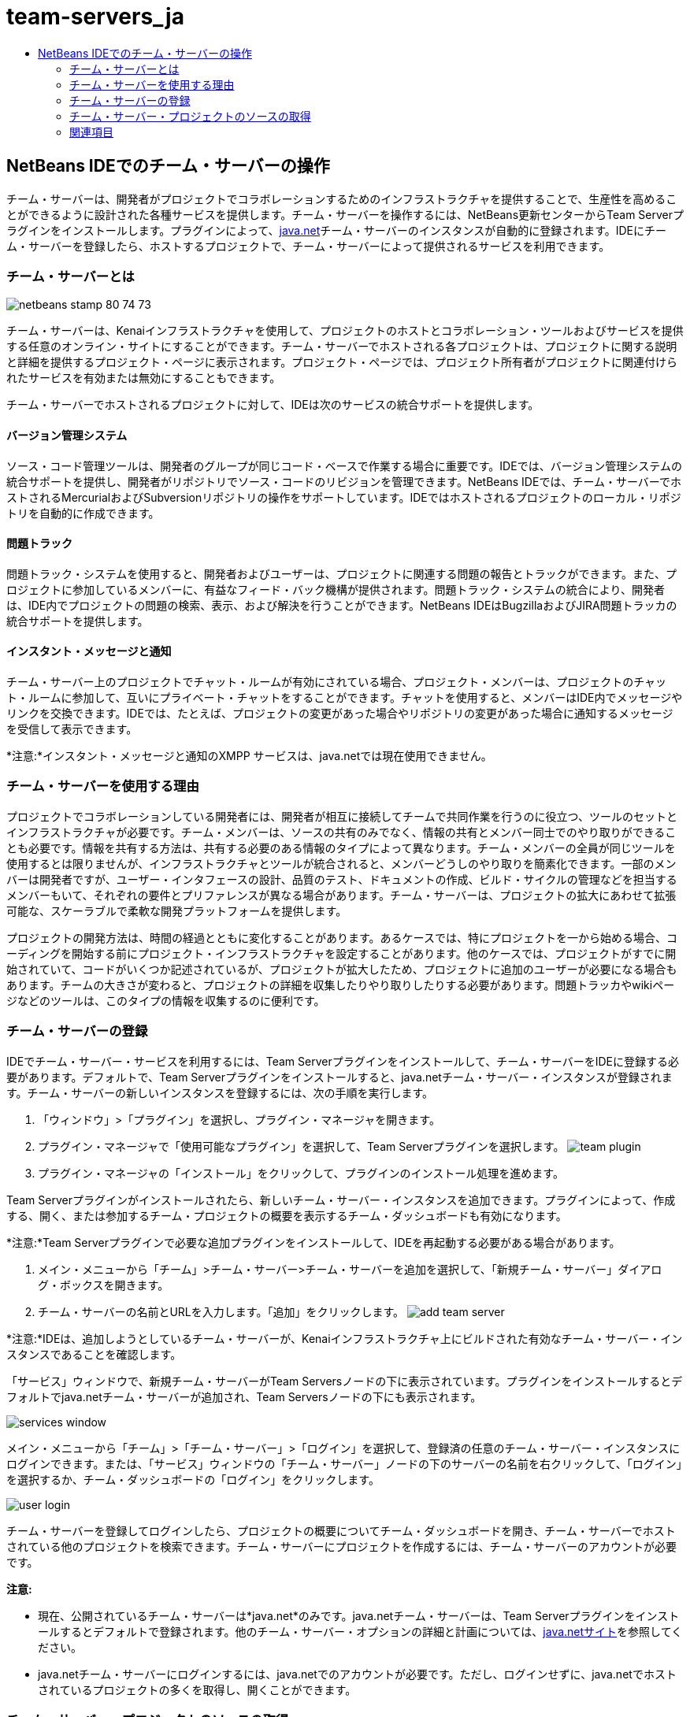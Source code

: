 // 
//     Licensed to the Apache Software Foundation (ASF) under one
//     or more contributor license agreements.  See the NOTICE file
//     distributed with this work for additional information
//     regarding copyright ownership.  The ASF licenses this file
//     to you under the Apache License, Version 2.0 (the
//     "License"); you may not use this file except in compliance
//     with the License.  You may obtain a copy of the License at
// 
//       http://www.apache.org/licenses/LICENSE-2.0
// 
//     Unless required by applicable law or agreed to in writing,
//     software distributed under the License is distributed on an
//     "AS IS" BASIS, WITHOUT WARRANTIES OR CONDITIONS OF ANY
//     KIND, either express or implied.  See the License for the
//     specific language governing permissions and limitations
//     under the License.
//

= team-servers_ja
:jbake-type: page
:jbake-tags: old-site, needs-review
:jbake-status: published
:keywords: Apache NetBeans  team-servers_ja
:description: Apache NetBeans  team-servers_ja
:toc: left
:toc-title:

== NetBeans IDEでのチーム・サーバーの操作

チーム・サーバーは、開発者がプロジェクトでコラボレーションするためのインフラストラクチャを提供することで、生産性を高めることができるように設計された各種サービスを提供します。チーム・サーバーを操作するには、NetBeans更新センターからTeam Serverプラグインをインストールします。プラグインによって、link:https://java.net[java.net]チーム・サーバーのインスタンスが自動的に登録されます。IDEにチーム・サーバーを登録したら、ホストするプロジェクトで、チーム・サーバーによって提供されるサービスを利用できます。

=== チーム・サーバーとは

image:netbeans-stamp-80-74-73.png[title="このページの内容は、NetBeans IDE 7.2、7.3、7.4および8.0に適用されます"]

チーム・サーバーは、Kenaiインフラストラクチャを使用して、プロジェクトのホストとコラボレーション・ツールおよびサービスを提供する任意のオンライン・サイトにすることができます。チーム・サーバーでホストされる各プロジェクトは、プロジェクトに関する説明と詳細を提供するプロジェクト・ページに表示されます。プロジェクト・ページでは、プロジェクト所有者がプロジェクトに関連付けられたサービスを有効または無効にすることもできます。

チーム・サーバーでホストされるプロジェクトに対して、IDEは次のサービスの統合サポートを提供します。

==== バージョン管理システム

ソース・コード管理ツールは、開発者のグループが同じコード・ベースで作業する場合に重要です。IDEでは、バージョン管理システムの統合サポートを提供し、開発者がリポジトリでソース・コードのリビジョンを管理できます。NetBeans IDEでは、チーム・サーバーでホストされるMercurialおよびSubversionリポジトリの操作をサポートしています。IDEではホストされるプロジェクトのローカル・リポジトリを自動的に作成できます。

==== 問題トラック

問題トラック・システムを使用すると、開発者およびユーザーは、プロジェクトに関連する問題の報告とトラックができます。また、プロジェクトに参加しているメンバーに、有益なフィード・バック機構が提供されます。問題トラック・システムの統合により、開発者は、IDE内でプロジェクトの問題の検索、表示、および解決を行うことができます。NetBeans IDEはBugzillaおよびJIRA問題トラッカの統合サポートを提供します。

==== インスタント・メッセージと通知

チーム・サーバー上のプロジェクトでチャット・ルームが有効にされている場合、プロジェクト・メンバーは、プロジェクトのチャット・ルームに参加して、互いにプライベート・チャットをすることができます。チャットを使用すると、メンバーはIDE内でメッセージやリンクを交換できます。IDEでは、たとえば、プロジェクトの変更があった場合やリポジトリの変更があった場合に通知するメッセージを受信して表示できます。

*注意:*インスタント・メッセージと通知のXMPP サービスは、java.netでは現在使用できません。

=== チーム・サーバーを使用する理由

プロジェクトでコラボレーションしている開発者には、開発者が相互に接続してチームで共同作業を行うのに役立つ、ツールのセットとインフラストラクチャが必要です。チーム・メンバーは、ソースの共有のみでなく、情報の共有とメンバー同士でのやり取りができることも必要です。情報を共有する方法は、共有する必要のある情報のタイプによって異なります。チーム・メンバーの全員が同じツールを使用するとは限りませんが、インフラストラクチャとツールが統合されると、メンバーどうしのやり取りを簡素化できます。一部のメンバーは開発者ですが、ユーザー・インタフェースの設計、品質のテスト、ドキュメントの作成、ビルド・サイクルの管理などを担当するメンバーもいて、それぞれの要件とプリファレンスが異なる場合があります。チーム・サーバーは、プロジェクトの拡大にあわせて拡張可能な、スケーラブルで柔軟な開発プラットフォームを提供します。

プロジェクトの開発方法は、時間の経過とともに変化することがあります。あるケースでは、特にプロジェクトを一から始める場合、コーディングを開始する前にプロジェクト・インフラストラクチャを設定することがあります。他のケースでは、プロジェクトがすでに開始されていて、コードがいくつか記述されているが、プロジェクトが拡大したため、プロジェクトに追加のユーザーが必要になる場合もあります。チームの大きさが変わると、プロジェクトの詳細を収集したりやり取りしたりする必要があります。問題トラッカやwikiページなどのツールは、このタイプの情報を収集するのに便利です。

=== チーム・サーバーの登録

IDEでチーム・サーバー・サービスを利用するには、Team Serverプラグインをインストールして、チーム・サーバーをIDEに登録する必要があります。デフォルトで、Team Serverプラグインをインストールすると、java.netチーム・サーバー・インスタンスが登録されます。チーム・サーバーの新しいインスタンスを登録するには、次の手順を実行します。

1. 「ウィンドウ」>「プラグイン」を選択し、プラグイン・マネージャを開きます。
2. プラグイン・マネージャで「使用可能なプラグイン」を選択して、Team Serverプラグインを選択します。
image:team-plugin.png[title="プラグイン・マネージャで選択されたTeam Serverプラグイン"]
3. プラグイン・マネージャの「インストール」をクリックして、プラグインのインストール処理を進めます。

Team Serverプラグインがインストールされたら、新しいチーム・サーバー・インスタンスを追加できます。プラグインによって、作成する、開く、または参加するチーム・プロジェクトの概要を表示するチーム・ダッシュボードも有効になります。

*注意:*Team Serverプラグインで必要な追加プラグインをインストールして、IDEを再起動する必要がある場合があります。

4. メイン・メニューから「チーム」>チーム・サーバー>チーム・サーバーを追加を選択して、「新規チーム・サーバー」ダイアログ・ボックスを開きます。
5. チーム・サーバーの名前とURLを入力します。「追加」をクリックします。
image:add-team-server.png[title="「チーム・サーバーを追加」ダイアログ"]

*注意:*IDEは、追加しようとしているチーム・サーバーが、Kenaiインフラストラクチャ上にビルドされた有効なチーム・サーバー・インスタンスであることを確認します。

「サービス」ウィンドウで、新規チーム・サーバーがTeam Serversノードの下に表示されています。プラグインをインストールするとデフォルトでjava.netチーム・サーバーが追加され、Team Serversノードの下にも表示されます。

image:services-window.png[title="「サービス」ウィンドウのTeam Serversノード"]

メイン・メニューから「チーム」>「チーム・サーバー」>「ログイン」を選択して、登録済の任意のチーム・サーバー・インスタンスにログインできます。または、「サービス」ウィンドウの「チーム・サーバー」ノードの下のサーバーの名前を右クリックして、「ログイン」を選択するか、チーム・ダッシュボードの「ログイン」をクリックします。

image:user-login.png[title="「チーム・サーバーを追加」ダイアログ"]

チーム・サーバーを登録してログインしたら、プロジェクトの概要についてチーム・ダッシュボードを開き、チーム・サーバーでホストされている他のプロジェクトを検索できます。チーム・サーバーにプロジェクトを作成するには、チーム・サーバーのアカウントが必要です。

*注意:*

* 現在、公開されているチーム・サーバーは*java.net*のみです。java.netチーム・サーバーは、Team Serverプラグインをインストールするとデフォルトで登録されます。他のチーム・サーバー・オプションの詳細と計画については、link:http://java.net[java.netサイト]を参照してください。
* java.netチーム・サーバーにログインするには、java.netでのアカウントが必要です。ただし、ログインせずに、java.netでホストされているプロジェクトの多くを取得し、開くことができます。

=== チーム・サーバー・プロジェクトのソースの取得

java.netチーム・サーバーでホストされている多くのプロジェクトでは、プロジェクトを開き、ソースを取得するために、プロジェクト・メンバーであったり、ログインしたりする必要はありません。

1. メイン・メニューから「チーム」>「チーム・サーバー」>「ソースを取得」を選択して、チーム・サーバーからソースを取得ウィザードを開きます。

または、チーム・ダッシュボードでチーム・サーバー・プロジェクトを開き、チーム・ダッシュボードのプロジェクトの「ソース」ノードの下の「*取得*」をクリックします。

2. チーム・サーバーからソースを取得ウィザードで、「参照」をクリックして、プロジェクト・リポジトリを指定します。
image:get-sources.png[title="「チーム・サーバーからソースを取得」ダイアログ"]
3. 「チーム・プロジェクトを参照」ダイアログで、検索用語を入力し、「検索」をクリックします。
image:browse-projects.png[title="「チーム・プロジェクトを参照」ダイアログ"]

IDEによって、チーム・サーバー・インスタンスで、検索用語を含むプロジェクトが検索され、その結果がダイアログ・ボックスに表示されます。

4. 一覧からプロジェクトを選択します。「OK」をクリックします。
5. リポジトリ内の特定のフォルダを選択するには、「取得するフォルダ」ドロップダウン・リストの横の「参照」をクリックし、「リポジトリ・フォルダを参照」ダイアログでフォルダを選択します。
image:folder-to-get.png[title="「リポジトリ・フォルダを参照」ダイアログ"]
6. ローカル・システム上のソースのローカル・リポジトリの場所を指定します。「チーム・サーバーから取得」をクリックします。

「チーム・サーバーから取得」をクリックすると、IDEによってローカル・リポジトリが作成され、プロジェクトのソースが取得されます。

チェックアウトが完了すると、チェックアウトしたNetBeansプロジェクトを開くように求められます。ダイアログの「プロジェクトを開く」をクリックして、IDEで開くプロジェクトを選択できます。チェックアウトされているプロジェクトを開かない場合は、「取消し」を選択します。

link:/about/contact_form.html?to=3&subject=Feedback:%20Working%20With%20a%20Team%20Server%20in%20NetBeans%20IDE[このチュートリアルに関するご意見をお寄せください]


=== 関連項目

共同作業環境でのNetBeans IDEの使用方法の詳細は、次のリソースを参照してください。

* link:subversion.html[Subversionのガイド・ツアー]
* link:../../trails/tools.html[外部ツールおよびサービスとの統合の学習]
* _NetBeans IDEによるアプリケーションの開発_のlink:http://www.oracle.com/pls/topic/lookup?ctx=nb8000&id=NBDAG348[コラボレーション環境での作業]

NOTE: This document was automatically converted to the AsciiDoc format on 2018-03-13, and needs to be reviewed.
